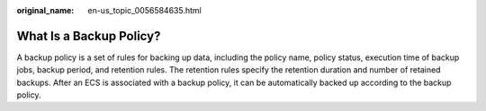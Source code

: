 :original_name: en-us_topic_0056584635.html

.. _en-us_topic_0056584635:

What Is a Backup Policy?
========================

A backup policy is a set of rules for backing up data, including the policy name, policy status, execution time of backup jobs, backup period, and retention rules. The retention rules specify the retention duration and number of retained backups. After an ECS is associated with a backup policy, it can be automatically backed up according to the backup policy.
